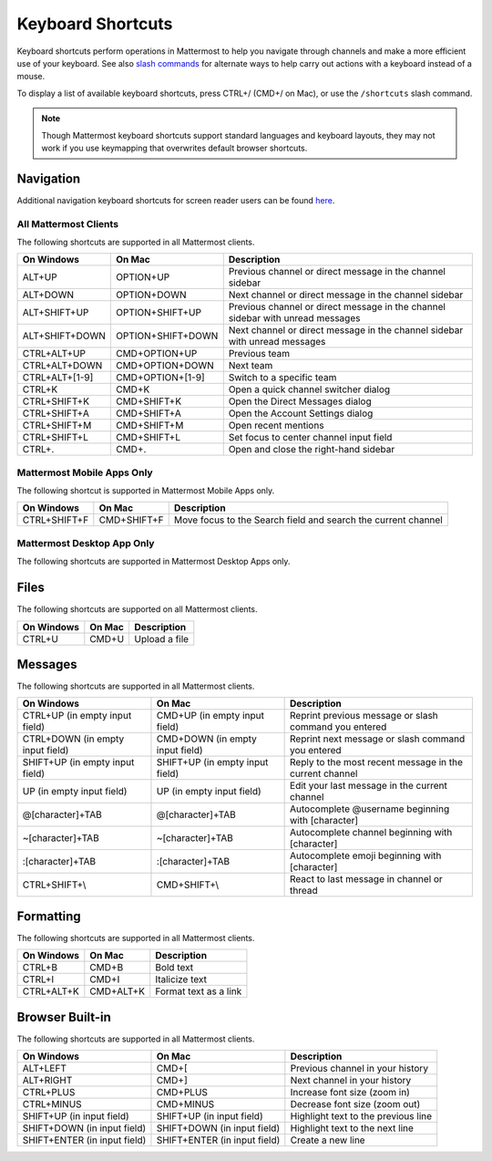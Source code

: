Keyboard Shortcuts
==================

Keyboard shortcuts perform operations in Mattermost to help you navigate through channels and make a more efficient use of your keyboard. See also `slash commands <https://docs.mattermost.com/messaging/executing-slash-commands.html>`__ for alternate ways to help carry out actions with a keyboard instead of a mouse.

To display a list of available keyboard shortcuts, press CTRL+/ (CMD+/ on Mac), or use the ``/shortcuts`` slash command.

.. note::

   Though Mattermost keyboard shortcuts support standard languages and keyboard layouts, they may not work if you use keymapping that overwrites default browser shortcuts.

Navigation 
----------

Additional navigation keyboard shortcuts for screen reader users can be found `here <https://docs.mattermost.com/messaging/keyboard-accessibility.html>`_.

All Mattermost Clients
~~~~~~~~~~~~~~~~~~~~~~

The following shortcuts are supported in all Mattermost clients.

+----------------------------+---------------------------+--------------------------------------------------------------------------------+
| On Windows                 | On Mac                    | Description                                                                    |
+============================+===========================+================================================================================+
| ALT+UP                     | OPTION+UP                 | Previous channel or direct message in the channel sidebar                      |
+----------------------------+---------------------------+--------------------------------------------------------------------------------+
| ALT+DOWN                   | OPTION+DOWN               | Next channel or direct message in the channel sidebar                          |
+----------------------------+---------------------------+--------------------------------------------------------------------------------+
| ALT+SHIFT+UP               | OPTION+SHIFT+UP           | Previous channel or direct message in the channel sidebar with unread messages |
+----------------------------+---------------------------+--------------------------------------------------------------------------------+
| ALT+SHIFT+DOWN             | OPTION+SHIFT+DOWN         | Next channel or direct message in the channel sidebar with unread messages     |
+----------------------------+---------------------------+--------------------------------------------------------------------------------+
| CTRL+ALT+UP                | CMD+OPTION+UP             | Previous team                                                                  |
+----------------------------+---------------------------+--------------------------------------------------------------------------------+
| CTRL+ALT+DOWN              | CMD+OPTION+DOWN           | Next team                                                                      |
+----------------------------+---------------------------+--------------------------------------------------------------------------------+
| CTRL+ALT+[1-9]             | CMD+OPTION+[1-9]          | Switch to a specific team                                                      |
+----------------------------+---------------------------+--------------------------------------------------------------------------------+
| CTRL+K                     | CMD+K                     | Open a quick channel switcher dialog                                           |
+----------------------------+---------------------------+--------------------------------------------------------------------------------+
| CTRL+SHIFT+K               | CMD+SHIFT+K               | Open the Direct Messages dialog                                                |
+----------------------------+---------------------------+--------------------------------------------------------------------------------+
| CTRL+SHIFT+A               | CMD+SHIFT+A               | Open the Account Settings dialog                                               |
+----------------------------+---------------------------+--------------------------------------------------------------------------------+
| CTRL+SHIFT+M               | CMD+SHIFT+M               | Open recent mentions                                                           |
+----------------------------+---------------------------+--------------------------------------------------------------------------------+
| CTRL+SHIFT+L               | CMD+SHIFT+L               | Set focus to center channel input field                                        |
+----------------------------+---------------------------+--------------------------------------------------------------------------------+
| CTRL+.                     | CMD+.                     | Open and close the right-hand sidebar                                          |
+----------------------------+---------------------------+--------------------------------------------------------------------------------+

Mattermost Mobile Apps Only
~~~~~~~~~~~~~~~~~~~~~~~~~~~

The following shortcut is supported in Mattermost Mobile Apps only.

+----------------------------+---------------------------+--------------------------------------------------------------------------------+
| On Windows                 | On Mac                    | Description                                                                    |
+============================+===========================+================================================================================+
| CTRL+SHIFT+F               | CMD+SHIFT+F               | Move focus to the Search field and search the current channel                  |
+----------------------------+---------------------------+--------------------------------------------------------------------------------+

Mattermost Desktop App Only
~~~~~~~~~~~~~~~~~~~~~~~~~~~

The following shortcuts are supported in Mattermost Desktop Apps only.

.. tabs::

  .. tab:: Desktop App v5.0 onwards

    Mattermost Desktop App v5.0 introduces additional ways to navigate your Mattermost interface, including server selections, as well as tabs for Channels, Playbooks, and Boards.
    
    +-----------------+-----------------+------------------------------------------------------------------------------------+
    | On Windows      | On Mac          | Description                                                                        |
    +=================+=================+====================================================================================+
    | CTRL+F          | CMD+F           | Move focus to the Search field and search the current channel                      |
    +-----------------+-----------------+------------------------------------------------------------------------------------+  
    | CTRL+SHIFT+S    | CMD+CTRL+S      | Open the Server selector, then use UP/DOWN arrows to navigate between servers.     |
    |                 |                 | Use ENTER to select a server                                                       |
    +-----------------+-----------------+------------------------------------------------------------------------------------+
    || CTRL+SHIFT+1,  || CMD+CTRL+1,    || Navigate to the first server in the Servers list. Replace the number with the     |
    || CTRL+SHIFT+2   || CMD+CTRL+2     || server's position within the server in the Servers list.                          |
    +-----------------+-----------------+------------------------------------------------------------------------------------+
    | CTRL+TAB        | CMD+TAB         | Navigate to the next product tab based on the current product selected             |
    +-----------------+-----------------+------------------------------------------------------------------------------------+  
    | CTRL+SHIFT+TAB  | CMD+SHIFT+TAB   | Navigate to the previous product tab based on the current product selected         | 
    +-----------------+-----------------+------------------------------------------------------------------------------------+
    | CTRL+1          | CMD+1           | Navigate to the Channels tab                                                       |
    +-----------------+-----------------+------------------------------------------------------------------------------------+
    | CTRL+2          | CMD+2           | Navigate to the Boards tab                                                         |
    +-----------------+-----------------+------------------------------------------------------------------------------------+
    | CTRL+3          | CMD+3           | Navigate to the Playbooks tab                                                      |
    +-----------------+-----------------+------------------------------------------------------------------------------------+
    | CTRL+TAB        | CMD+TAB         | Navigate to the next product tab based on your current position                    |
    +-----------------+-----------------+------------------------------------------------------------------------------------+
    | CTRL+SHIFT+TAB  | CMD+SHIFT+TAB   | Navigate to the previous product tab based on your current position                |
    +-----------------+-----------------+------------------------------------------------------------------------------------+

  .. tab:: Desktop App v4.7 and earlier

    Mattermost Desktop App v4.7 and earlier releases support the following navigation keyboard shortcuts:

    +----------------------------+---------------------------+-------------------------------------------------------------------------------------------------------+
    | On Windows                 | On Mac                    | Description                                                                                           |
    +============================+===========================+=======================================================================================================+
    | CTRL+F                     | CMD+F                     | Move focus to the Search field and search the current channel                                         |
    +----------------------------+---------------------------+-------------------------------------------------------------------------------------------------------+  
    | CTRL+1, CTRL+2, CTRL+3     | CMD+1                     | Navigate to the first server in the Servers list. Replace the number with the server's tab position.  |
    +----------------------------+---------------------------+-------------------------------------------------------------------------------------------------------+
    | CTRL+TAB                   | CMD+TAB                   | Navigate to the next server tab based on the current server selected                                  |
    +----------------------------+---------------------------+-------------------------------------------------------------------------------------------------------+
    | CTRL+SHIFT+TAB             | CMD+SHIFT+TAB             | Navigate to the previous server tab based on the current server selected                              |
    +----------------------------+---------------------------+-------------------------------------------------------------------------------------------------------+  
    | ALT+DOWN                   | OPTION+DOWN               | Next channel or direct message in the channel sidebar                                                 |
    +----------------------------+---------------------------+-------------------------------------------------------------------------------------------------------+

Files
-----

The following shortcuts are supported on all Mattermost clients.

+------------+--------+---------------+
| On Windows | On Mac | Description   |
+============+========+===============+
| CTRL+U     | CMD+U  | Upload a file |
+------------+--------+---------------+

Messages
--------

The following shortcuts are supported in all Mattermost clients.

+----------------------------------+---------------------------------+---------------------------------------------------------+
| On Windows                       | On Mac                          | Description                                             |
+==================================+=================================+=========================================================+
| CTRL+UP (in empty input field)   | CMD+UP (in empty input field)   | Reprint previous message or slash command you entered   |
+----------------------------------+---------------------------------+---------------------------------------------------------+
| CTRL+DOWN (in empty input field) | CMD+DOWN (in empty input field) | Reprint next message or slash command you entered       |
+----------------------------------+---------------------------------+---------------------------------------------------------+
| SHIFT+UP (in empty input field)  | SHIFT+UP (in empty input field) | Reply to the most recent message in the current channel |
+----------------------------------+---------------------------------+---------------------------------------------------------+
| UP (in empty input field)        | UP (in empty input field)       | Edit your last message in the current channel           |
+----------------------------------+---------------------------------+---------------------------------------------------------+
| @[character]+TAB                 | @[character]+TAB                | Autocomplete @username beginning with [character]       |
+----------------------------------+---------------------------------+---------------------------------------------------------+
| ~[character]+TAB                 | ~[character]+TAB                | Autocomplete channel beginning with [character]         |
+----------------------------------+---------------------------------+---------------------------------------------------------+
| :[character]+TAB                 | :[character]+TAB                | Autocomplete emoji beginning with [character]           |
+----------------------------------+---------------------------------+---------------------------------------------------------+
| CTRL+SHIFT+\\                    | CMD+SHIFT+\\                    | React to last message in channel or thread              |
+----------------------------------+---------------------------------+---------------------------------------------------------+

Formatting
----------

The following shortcuts are supported in all Mattermost clients.

+------------+-----------+-----------------------+
| On Windows | On Mac    | Description           |
+============+===========+=======================+
| CTRL+B     | CMD+B     | Bold text             |
+------------+-----------+-----------------------+
| CTRL+I     | CMD+I     | Italicize text        |
+------------+-----------+-----------------------+
| CTRL+ALT+K | CMD+ALT+K | Format text as a link |
+------------+-----------+-----------------------+

Browser Built-in
----------------

The following shortcuts are supported in all Mattermost clients.

+------------------------------+------------------------------+-------------------------------------+
| On Windows                   | On Mac                       | Description                         |
+==============================+==============================+=====================================+
| ALT+LEFT                     | CMD+[                        | Previous channel in your history    |
+------------------------------+------------------------------+-------------------------------------+
| ALT+RIGHT                    | CMD+]                        | Next channel in your history        |
+------------------------------+------------------------------+-------------------------------------+
| CTRL+PLUS                    | CMD+PLUS                     | Increase font size (zoom in)        |
+------------------------------+------------------------------+-------------------------------------+
| CTRL+MINUS                   | CMD+MINUS                    | Decrease font size (zoom out)       |
+------------------------------+------------------------------+-------------------------------------+
| SHIFT+UP (in input field)    | SHIFT+UP (in input field)    | Highlight text to the previous line |
+------------------------------+------------------------------+-------------------------------------+
| SHIFT+DOWN (in input field)  | SHIFT+DOWN (in input field)  | Highlight text to the next line     |
+------------------------------+------------------------------+-------------------------------------+
| SHIFT+ENTER (in input field) | SHIFT+ENTER (in input field) | Create a new line                   |
+------------------------------+------------------------------+-------------------------------------+
